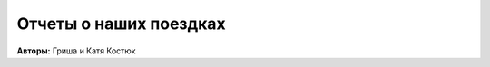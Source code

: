 Отчеты о наших поездках
=======================

..
    META{
        "template": "trip/list.tpl"
    }

**Авторы:** Гриша и Катя Костюк
